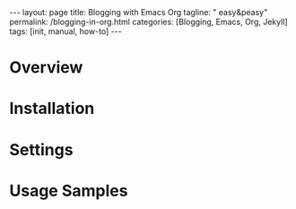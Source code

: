 #+BEGIN_EXPORT html
---
layout: page
title: Blogging with Emacs Org
tagline: " easy&peasy"
permalink: /blogging-in-org.html
categories: [Blogging, Emacs, Org, Jekyll]
tags: [init, manual, how-to]
---
#+END_EXPORT

#+STARTUP: showall indent
#+OPTIONS: tags:nil num:nil \n:nil @:t ::t |:t ^:{} _:{} *:t
#+TOC: headlines 2
#+PROPERTY:header-args :results output :exports both :eval no-export
#+CATEGORY: Blogging
#+TODO: RAW INIT TODO ACTIVE | DONE

* Overview
* Installation
* Settings
* Usage Samples
